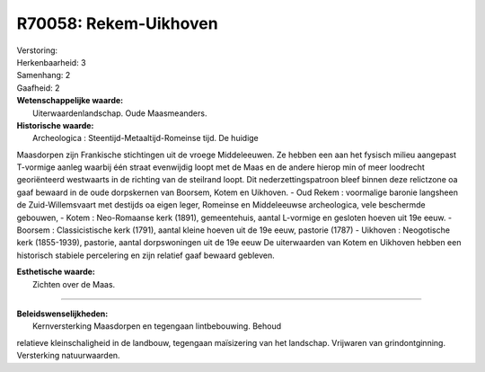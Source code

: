 R70058: Rekem-Uikhoven
======================

| Verstoring:

| Herkenbaarheid: 3

| Samenhang: 2

| Gaafheid: 2

| **Wetenschappelijke waarde:**
|  Uiterwaardenlandschap. Oude Maasmeanders.

| **Historische waarde:**
|  Archeologica : Steentijd-Metaaltijd-Romeinse tijd. De huidige
Maasdorpen zijn Frankische stichtingen uit de vroege Middeleeuwen. Ze
hebben een aan het fysisch milieu aangepast T-vormige aanleg waarbij één
straat evenwijdig loopt met de Maas en de andere hierop min of meer
loodrecht georiënteerd westwaarts in de richting van de steilrand loopt.
Dit nederzettingspatroon bleef binnen deze relictzone oa gaaf bewaard in
de oude dorpskernen van Boorsem, Kotem en Uikhoven. - Oud Rekem :
voormalige baronie langsheen de Zuid-Willemsvaart met destijds oa eigen
leger, Romeinse en Middeleeuwse archeologica, vele beschermde gebouwen,
- Kotem : Neo-Romaanse kerk (1891), gemeentehuis, aantal L-vormige en
gesloten hoeven uit 19e eeuw. - Boorsem : Classicistische kerk (1791),
aantal kleine hoeven uit de 19e eeuw, pastorie (1787) - Uikhoven :
Neogotische kerk (1855-1939), pastorie, aantal dorpswoningen uit de 19e
eeuw De uiterwaarden van Kotem en Uikhoven hebben een historisch
stabiele percelering en zijn relatief gaaf bewaard gebleven.

| **Esthetische waarde:**
|  Zichten over de Maas.

--------------

| **Beleidswenselijkheden:**
|  Kernversterking Maasdorpen en tegengaan lintbebouwing. Behoud
relatieve kleinschaligheid in de landbouw, tegengaan maïsizering van het
landschap. Vrijwaren van grindontginning. Versterking natuurwaarden.
